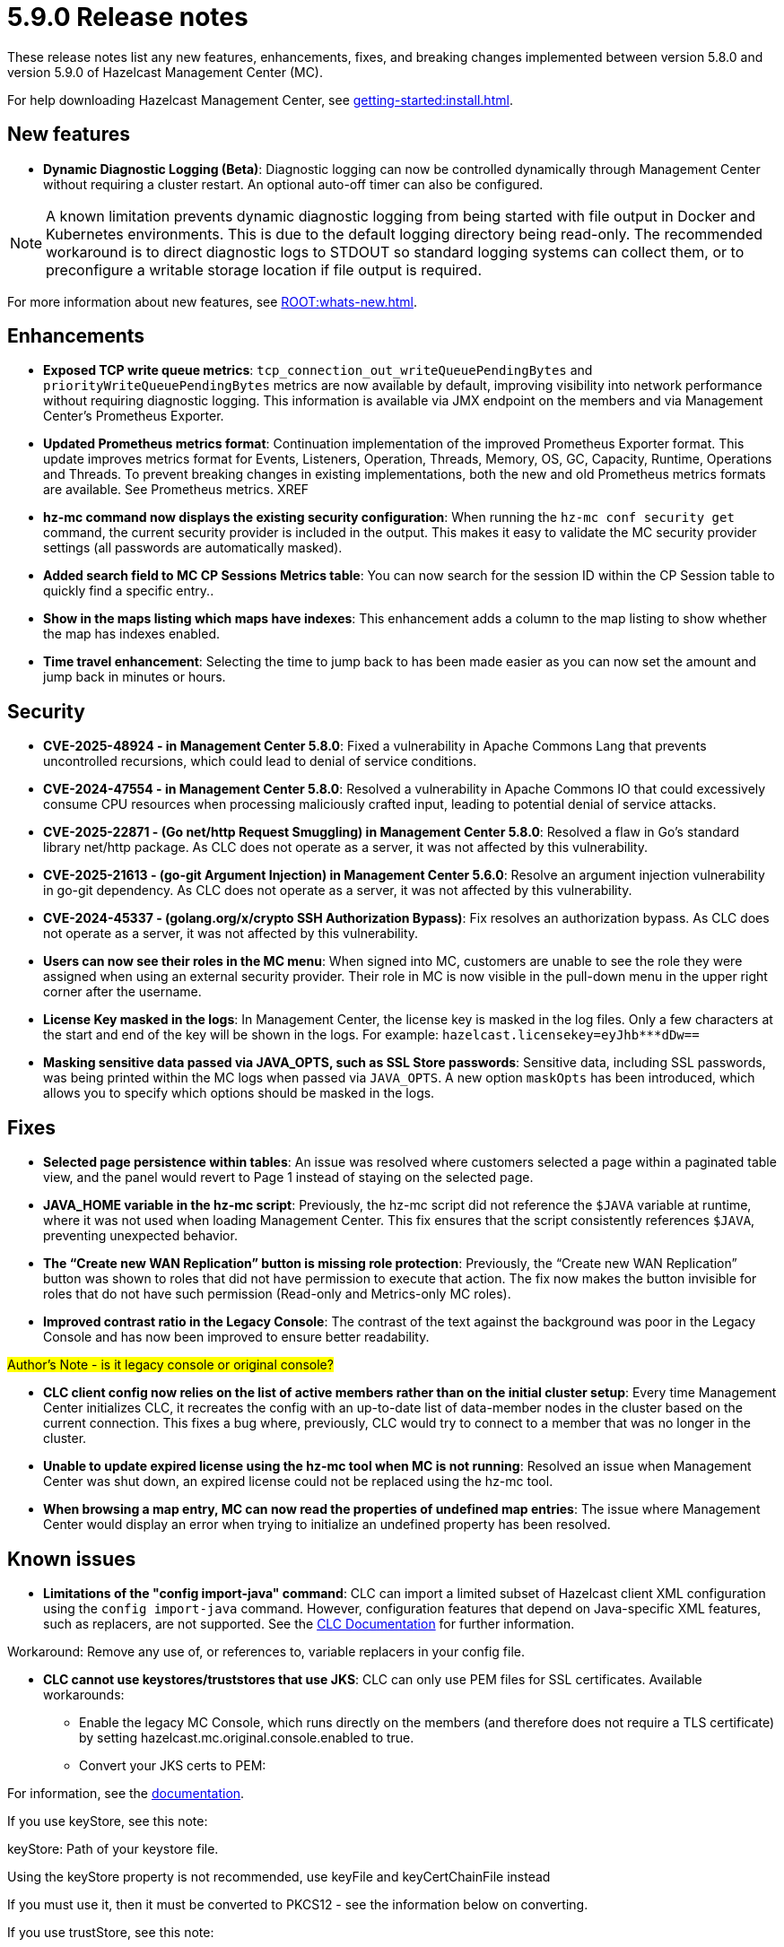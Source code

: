 = 5.9.0 Release notes
:description: These release notes list any new features, enhancements, fixes, and breaking changes implemented between version 5.8.0 and version 5.9.0 of Hazelcast Management Center (MC).

{description}

For help downloading Hazelcast Management Center, see xref:getting-started:install.adoc[].

== New features

* *Dynamic Diagnostic Logging (Beta)*: Diagnostic logging can now be controlled dynamically through Management Center without requiring a cluster restart. An optional auto-off timer can also be configured.

NOTE: A known limitation prevents dynamic diagnostic logging from being started with file output in Docker and Kubernetes environments. This is due to the default logging directory being read-only. The recommended workaround is to direct diagnostic logs to STDOUT so standard logging systems can collect them, or to preconfigure a writable storage location if file output is required.

For more information about new features, see xref:ROOT:whats-new.adoc[].

== Enhancements

* *Exposed TCP write queue metrics*: `tcp_connection_out_writeQueuePendingBytes` and  `priorityWriteQueuePendingBytes` metrics are now available by default, improving visibility into network performance without requiring diagnostic logging.  This information is available via JMX endpoint on the members and via Management Center's Prometheus Exporter.

* *Updated Prometheus metrics format*: Continuation implementation of the improved Prometheus Exporter format. This update improves metrics format for Events, Listeners, Operation, Threads, Memory, OS, GC, Capacity, Runtime, Operations and Threads.  To prevent breaking changes in existing implementations, both the new and old Prometheus metrics formats are available. See Prometheus metrics. XREF

* *hz-mc command now displays the existing security configuration*: When running the `hz-mc conf security get` command, the current security provider is included in the output. This makes it easy to validate the MC security provider settings (all passwords are automatically masked).

* *Added search field to MC CP Sessions Metrics table*: You can now search for the session ID within the CP Session table to quickly find a specific entry.. 

* *Show in the maps listing which maps have indexes*: This enhancement adds a column to the map listing to show whether the map has indexes enabled. 

* *Time travel enhancement*: Selecting the time to jump back to has been made easier as you can now set the amount and jump back in minutes or hours. 

== Security

// need to add the CVE links

* *CVE-2025-48924 - in Management Center 5.8.0*: Fixed a vulnerability in Apache Commons Lang that prevents uncontrolled recursions, which could lead to denial of service conditions.

* *CVE-2024-47554 - in Management Center 5.8.0*: Resolved a vulnerability in Apache Commons IO that could excessively consume CPU resources when processing maliciously crafted input, leading to potential denial of service attacks.

* *CVE-2025-22871 - (Go net/http Request Smuggling) in Management Center 5.8.0*: Resolved a flaw in Go’s standard library net/http package.  As CLC does not operate as a server, it was not affected by this vulnerability.

* *CVE-2025-21613 - (go-git Argument Injection) in Management Center 5.6.0*: Resolve an argument injection vulnerability in go-git dependency. As CLC does not operate as a server, it was not affected by this vulnerability.

* *CVE-2024-45337 - (golang.org/x/crypto SSH Authorization Bypass)*: Fix resolves an authorization bypass.  As CLC does not operate as a server, it was not affected by this vulnerability. 

// add the security fixes here:

* *Users can now see their roles in the MC menu*: When signed into MC, customers are unable to see the role they were assigned when using an external security provider.  Their role in MC is now visible in the pull-down menu in the upper right corner after the username.

* *License Key masked in the logs*: In Management Center, the license key is masked in the log files. Only a few characters at the start and end of the key will be shown in the logs. For example:  `hazelcast.licensekey=eyJhb*********dDw==`

* *Masking sensitive data passed via JAVA_OPTS, such as SSL Store passwords*: Sensitive data, including SSL passwords, was being printed within the MC logs when passed via `JAVA_OPTS`.  A new option `maskOpts` has been introduced, which allows you to specify which options should be masked in the logs. 

== Fixes

* *Selected page persistence within tables*: An issue was resolved where customers selected a page within a paginated table view, and the panel would revert to Page 1 instead of staying on the selected page.  

* *JAVA_HOME variable in the hz-mc script*: Previously, the hz-mc script did not reference the `$JAVA` variable at runtime, where it was not used when loading Management Center. This fix ensures that the script consistently references `$JAVA`, preventing unexpected behavior. 

* *The “Create new WAN Replication” button is missing role protection*: Previously, the “Create new WAN Replication” button was shown to roles that did not have permission to execute that action. The fix now makes the button invisible for roles that do not have such permission (Read-only and Metrics-only MC roles). 

* *Improved contrast ratio in the Legacy Console*: The contrast of the text against the background was poor in the Legacy Console and has now been improved to ensure better readability. 

#Author's Note - is it legacy console or original console?#

* *CLC client config now relies on the list of active members rather than on the initial cluster setup*: Every time Management Center initializes CLC, it recreates the config with an up-to-date list of data-member nodes in the cluster based on the current connection. This fixes a bug where, previously, CLC would try to connect to a member that was no longer in the cluster. 

* *Unable to update expired license using the hz-mc tool when MC is not running*: Resolved an issue when Management Center was shut down, an expired license could not be replaced using the hz-mc tool. 

* *When browsing a map entry, MC can now read the properties of undefined map entries*: The issue where Management Center would display an error when trying to initialize an undefined property has been resolved.

== Known issues

* *Limitations of the "config import-java" command*: CLC can import a limited subset of Hazelcast client XML configuration using the `config import-java` command. However, configuration features that depend on Java-specific XML features, such as replacers, are not supported. See the https://docs.hazelcast.com/clc/latest/clc-config#clc-config-import-java[CLC Documentation] for further information.

Workaround: Remove any use of, or references to, variable replacers in your config file. 

* *CLC cannot use keystores/truststores that use JKS*: CLC can only use PEM files for SSL certificates. 
Available workarounds: 

** Enable the legacy MC Console, which runs directly on the members (and therefore does not require a TLS certificate) by setting hazelcast.mc.original.console.enabled to true.
** Convert your JKS certs to PEM:

For information, see the https://docs.hazelcast.com/hazelcast/5.5/security/integrating-openssl#configuring-hazelcast-for-openssl[documentation]. 

If you use keyStore, see this note:

// fix the formatting

keyStore: Path of your keystore file.

Using the keyStore property is not recommended, use keyFile and keyCertChainFile instead

If you must use it, then it must be converted to PKCS12 - see the information below on converting.

If you use trustStore, see this note:

trustStore: Path of your truststore file. The file truststore is a keystore file that contains a collection of certificates trusted by your application. Its type should be JKS.

Using the trustStore property is not recommended, use trustCertCollectionFile instead

If you need to convert from JKS to PEM:

// fix the formatting

# Convert JKS file into PKCS12
keytool -importkeystore -srckeystore keystore.jks -destkeystore keystore.p12 -srcstoretype JKS -deststoretype PKCS12
# Convert PKCS12 file to PEM
openssl pkcs12 -in keystore.p12 -out keystore.pem

* *CLC fails to connect when client passwords are used*: As a workaround, you can either:

** Use the legacy MC Console
** Not use username/password auth on Hazelcast Platform

NOTE: mTLS can be supported to maintain a secure cluster.

#Author's Note - is it legacy console or original console?#

* *MC's embedded CLC does not connect when security certificates are missing*: Management Center's embedded CLC does not connect when the security certificates are missing. Ensure that the correct security certificates are included.
